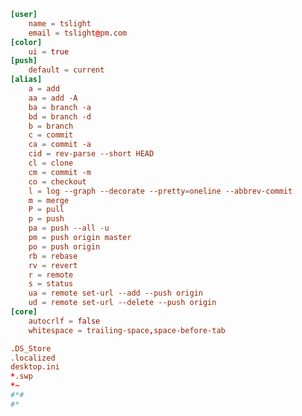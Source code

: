 #+PROPERTY: header-args :cache yes
#+PROPERTY: header-args+ :mkdirp yes
#+PROPERTY: header-args+ :tangle-mode (identity #o600)
#+PROPERTY: header-args+ :results silent
#+PROPERTY: header-args+ :padline no
#+BEGIN_SRC conf :tangle ~/.config/git/config
  [user]
      name = tslight
      email = tslight@pm.com
  [color]
      ui = true
  [push]
      default = current
  [alias]
      a = add
      aa = add -A
      ba = branch -a
      bd = branch -d
      b = branch
      c = commit
      ca = commit -a
      cid = rev-parse --short HEAD
      cl = clone
      cm = commit -m
      co = checkout
      l = log --graph --decorate --pretty=oneline --abbrev-commit
      m = merge
      P = pull
      p = push
      pa = push --all -u
      pm = push origin master
      po = push origin
      rb = rebase
      rv = revert
      r = remote
      s = status
      ua = remote set-url --add --push origin
      ud = remote set-url --delete --push origin
  [core]
      autocrlf = false
      whitespace = trailing-space,space-before-tab
#+END_SRC
#+BEGIN_SRC conf :tangle ~/.config/git/ignore
  .DS_Store
  .localized
  desktop.ini
  ,*.swp
  ,*~
  #*#
  #*
#+END_SRC
